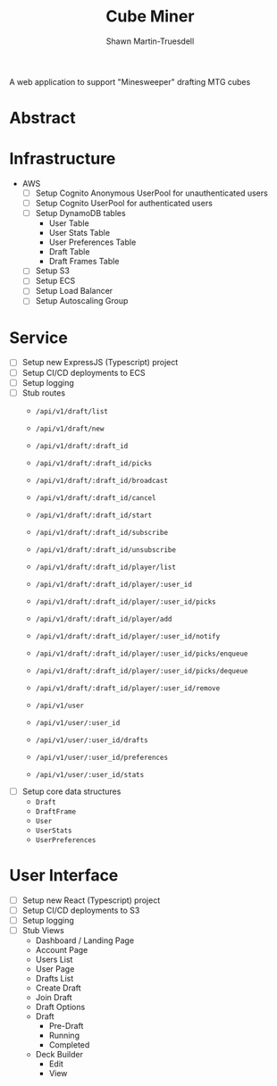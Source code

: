 #+title:Cube Miner
#+author:Shawn Martin-Truesdell
#+email:shawn@martin-truesdell.com

A web application to support "Minesweeper" drafting MTG cubes

* Abstract

* Infrastructure

- AWS
  - [ ] Setup Cognito Anonymous UserPool for unauthenticated users
  - [ ] Setup Cognito UserPool for authenticated users
  - [ ] Setup DynamoDB tables
    - User Table
    - User Stats Table
    - User Preferences Table
    - Draft Table
    - Draft Frames Table
  - [ ] Setup S3
  - [ ] Setup ECS
  - [ ] Setup Load Balancer
  - [ ] Setup Autoscaling Group

* Service

- [ ] Setup new ExpressJS (Typescript) project
- [ ] Setup CI/CD deployments to ECS
- [ ] Setup logging
- [ ] Stub routes
  - =/api/v1/draft/list=
  - =/api/v1/draft/new=

  - =/api/v1/draft/:draft_id=
  - =/api/v1/draft/:draft_id/picks=

  - =/api/v1/draft/:draft_id/broadcast=
  - =/api/v1/draft/:draft_id/cancel=
  - =/api/v1/draft/:draft_id/start=
  - =/api/v1/draft/:draft_id/subscribe=
  - =/api/v1/draft/:draft_id/unsubscribe=

  - =/api/v1/draft/:draft_id/player/list=
  - =/api/v1/draft/:draft_id/player/:user_id=
  - =/api/v1/draft/:draft_id/player/:user_id/picks=

  - =/api/v1/draft/:draft_id/player/add=
  - =/api/v1/draft/:draft_id/player/:user_id/notify=
  - =/api/v1/draft/:draft_id/player/:user_id/picks/enqueue=
  - =/api/v1/draft/:draft_id/player/:user_id/picks/dequeue=
  - =/api/v1/draft/:draft_id/player/:user_id/remove=

  - =/api/v1/user=
  - =/api/v1/user/:user_id=
  - =/api/v1/user/:user_id/drafts=
  - =/api/v1/user/:user_id/preferences=
  - =/api/v1/user/:user_id/stats=

- [ ] Setup core data structures
  - =Draft=
  - =DraftFrame=
  - =User=
  - =UserStats=
  - =UserPreferences=

* User Interface

- [ ] Setup new React (Typescript) project
- [ ] Setup CI/CD deployments to S3
- [ ] Setup logging
- [ ] Stub Views
  - Dashboard / Landing Page
  - Account Page
  - Users List
  - User Page
  - Drafts List
  - Create Draft
  - Join Draft
  - Draft Options
  - Draft
    - Pre-Draft
    - Running
    - Completed
  - Deck Builder
    - Edit
    - View
